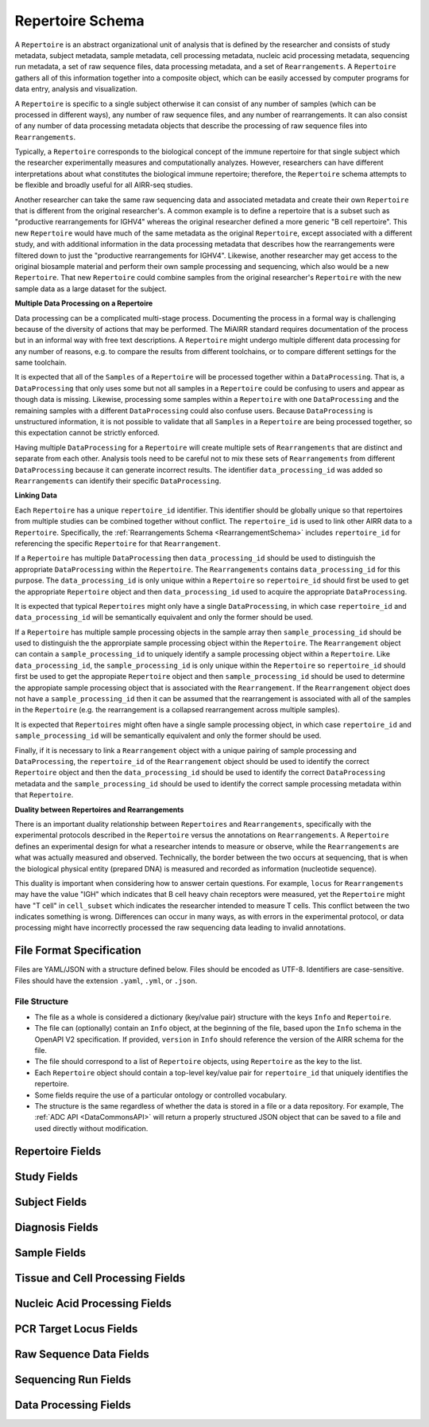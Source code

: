 .. _RepertoireSchema:

Repertoire Schema
=============================

A ``Repertoire`` is an abstract organizational unit of analysis that
is defined by the researcher and consists of study metadata, subject
metadata, sample metadata, cell processing metadata, nucleic acid
processing metadata, sequencing run metadata, a set of raw sequence
files, data processing metadata, and a set of ``Rearrangements``. A
``Repertoire`` gathers all of this information together into a
composite object, which can be easily accessed by computer programs
for data entry, analysis and visualization.

A ``Repertoire`` is specific to a single subject otherwise it can
consist of any number of samples (which can be processed in different
ways), any number of raw sequence files, and any number of
rearrangements. It can also consist of any number of data processing
metadata objects that describe the processing of raw sequence files
into ``Rearrangements``.

Typically, a ``Repertoire`` corresponds to the biological concept of
the immune repertoire for that single subject which the researcher
experimentally measures and computationally analyzes. However,
researchers can have different interpretations about what constitutes
the biological immune repertoire; therefore, the ``Repertoire`` schema
attempts to be flexible and broadly useful for all AIRR-seq studies.

Another researcher can take the same raw sequencing data and
associated metadata and create their own ``Repertoire`` that is
different from the original researcher's. A common example is to
define a repertoire that is a subset such as "productive
rearrangements for IGHV4" whereas the original researcher defined a
more generic "B cell repertoire". This new ``Repertoire`` would have
much of the same metadata as the original ``Repertoire``, except
associated with a different study, and with additional information in
the data processing metadata that describes how the rearrangements
were filtered down to just the "productive rearrangements for
IGHV4". Likewise, another researcher may get access to the original
biosample material and perform their own sample processing and
sequencing, which also would be a new ``Repertoire``. That new
``Repertoire`` could combine samples from the original researcher's
``Repertoire`` with the new sample data as a large dataset for the
subject.


**Multiple Data Processing on a Repertoire**

Data processing can be a complicated multi-stage
process. Documenting the process in a formal way is challenging
because of the diversity of actions that may be performed. The MiAIRR
standard requires documentation of the process but in an informal way
with free text descriptions. A ``Repertoire`` might undergo multiple
different data processing for any number of reasons, e.g. to
compare the results from different toolchains, or to compare different
settings for the same toolchain.

It is expected that all of the ``Samples`` of a ``Repertoire`` will be
processed together within a ``DataProcessing``. That is, a
``DataProcessing`` that only uses some but not all samples in a
``Repertoire`` could be confusing to users and appear as though data
is missing. Likewise, processing some samples within a ``Repertoire``
with one ``DataProcessing`` and the remaining samples with a
different ``DataProcessing`` could also confuse users. Because
``DataProcessing`` is unstructured information, it is not possible
to validate that all ``Samples`` in a ``Repertoire`` are being
processed together, so this expectation cannot be strictly
enforced.

Having multiple ``DataProcessing`` for a ``Repertoire`` will
create multiple sets of ``Rearrangements`` that are distinct and
separate from each other. Analysis tools need to be careful not to mix
these sets of ``Rearrangements`` from different ``DataProcessing``
because it can generate incorrect results. The identifier
``data_processing_id`` was added so ``Rearrangements`` can
identify their specific ``DataProcessing``.

**Linking Data**

Each ``Repertoire`` has a unique ``repertoire_id`` identifier. This
identifier should be globally unique so that repertoires from multiple
studies can be combined together without conflict. The
``repertoire_id`` is used to link other AIRR data to a
``Repertoire``. Specifically, the :ref:`Rearrangements Schema
<RearrangementSchema>` includes ``repertoire_id`` for referencing the
specific ``Repertoire`` for that ``Rearrangement``.

If a ``Repertoire`` has multiple ``DataProcessing`` then
``data_processing_id`` should be used to distinguish the
appropriate ``DataProcessing`` within the ``Repertoire``. The
``Rearrangements`` contains ``data_processing_id`` for this
purpose. The ``data_processing_id`` is only unique within a
``Repertoire`` so ``repertoire_id`` should first be used to get the
appropriate ``Repertoire`` object and then ``data_processing_id``
used to acquire the appropriate ``DataProcessing``.

It is expected that typical ``Repertoires`` might only have a single
``DataProcessing``, in which case ``repertoire_id`` and
``data_processing_id`` will be semantically equivalent and only the
former should be used.

If a ``Repertoire`` has multiple sample processing objects in the sample
array then ``sample_processing_id`` should be used to distinguish the
the approrpiate sample processing object within the ``Repertoire``. The 
``Rearrangement`` object can contain a ``sample_processing_id`` to uniquely
identify a sample processing object within a ``Repertoire``. Like
``data_processing_id``, the ``sample_processing_id`` is only unique within
the ``Repertoire`` so ``repertoire_id`` should first be used to get the 
appropiate ``Repertoire`` object and then ``sample_processing_id`` should
be used to determine the appropiate sample processing object that is associated
with the ``Rearrangement``. If the ``Rearrangement`` object does not have a
``sample_processing_id`` then it can be assumed that the rearrangement is
associated with all of the samples in the ``Repertoire`` (e.g. the rearrangement
is a collapsed rearrangement across multiple samples).

It is expected that  ``Repertoires`` might often have a single
sample processing object, in which case ``repertoire_id`` and
``sample_processing_id`` will be semantically equivalent and only the
former should be used.

Finally, if it is necessary to link a ``Rearrangement`` object with a unique 
pairing of sample processing and ``DataProcessing``, the ``repertoire_id`` of
the ``Rearrangement`` object should be used to identify the correct ``Repertoire``
object and then the ``data_processing_id`` should be used to identify the correct
``DataProcessing`` metadata and the ``sample_processing_id`` should be used to
identify the correct sample processing metadata within that ``Repertoire``.

**Duality between Repertoires and Rearrangements**

There is an important duality relationship between ``Repertoires`` and
``Rearrangements``, specifically with the experimental protocols
described in the ``Repertoire`` versus the annotations on
``Rearrangements``. A ``Repertoire`` defines an experimental design
for what a researcher intends to measure or observe, while the
``Rearrangements`` are what was actually measured and
observed. Technically, the border between the two occurs at
sequencing, that is when the biological physical entity (prepared DNA)
is measured and recorded as information (nucleotide sequence).

This duality is important when considering how to answer certain
questions. For example, ``locus`` for ``Rearrangements`` may have the
value "IGH" which indicates that B cell heavy chain receptors were
measured, yet the ``Repertoire`` might have "T cell" in
``cell_subset`` which indicates the researcher intended to measure T
cells. This conflict between the two indicates something is
wrong. Differences can occur in many ways, as with errors in the
experimental protocol, or data processing might have incorrectly
processed the raw sequencing data leading to invalid annotations.

File Format Specification
-----------------------------

Files are YAML/JSON with a structure defined below. Files should be
encoded as UTF-8. Identifiers are case-sensitive. Files should have the
extension ``.yaml``, ``.yml``, or ``.json``.

File Structure
~~~~~~~~~~~~~~

+ The file as a whole is considered a dictionary (key/value pair) structure with the keys ``Info`` and ``Repertoire``.

+ The file can (optionally) contain an ``Info`` object, at the beginning of the file, based upon the ``Info`` schema in the OpenAPI V2 specification. If provided, ``version`` in ``Info`` should reference the version of the AIRR schema for the file.

+ The file should correspond to a list of ``Repertoire`` objects, using ``Repertoire`` as the key to the list.

+ Each ``Repertoire`` object should contain a top-level key/value pair for ``repertoire_id`` that uniquely identifies the repertoire.

+ Some fields require the use of a particular ontology or controlled vocabulary.

+ The structure is the same regardless of whether the data is stored in a file or a data repository. For example, The :ref:`ADC API <DataCommonsAPI>` will return a properly structured JSON object that can be saved to a file and used directly without modification.

Repertoire Fields
------------------------------

.. list-table::
    :widths: 20, 10, 10, 60
    :header-rows: 1

    * - Name
      - Type
      - MiAIRR
      - Description
    {%- for field in Repertoire_schema %}
    * - ``{{ field.name }}``
      - {{ field.type }}
      - ``{{ field.miairr }}``
      - {{ field.description | trim }}
    {%- endfor %}

.. _StudyFields:

Study Fields
------------------------------

.. list-table::
    :widths: 20, 10, 10, 60
    :header-rows: 1

    * - Name
      - Type
      - MiAIRR
      - Description
    {%- for field in Study_schema %}
    * - ``{{ field.name }}``
      - {{ field.type }}
      - ``{{ field.miairr }}``
      - {{ field.description | trim }}
    {%- endfor %}

.. _SubjectFields:

Subject Fields
------------------------------

.. list-table::
    :widths: 20, 10, 10, 60
    :header-rows: 1

    * - Name
      - Type
      - MiAIRR
      - Description
    {%- for field in Subject_schema %}
    * - ``{{ field.name }}``
      - {{ field.type }}
      - ``{{ field.miairr }}``
      - {{ field.description | trim }}
    {%- endfor %}

.. _DiagnosisFields:

Diagnosis Fields
------------------------------

.. list-table::
    :widths: 20, 10, 10, 60
    :header-rows: 1

    * - Name
      - Type
      - MiAIRR
      - Description
    {%- for field in Diagnosis_schema %}
    * - ``{{ field.name }}``
      - {{ field.type }}
      - ``{{ field.miairr }}``
      - {{ field.description | trim }}
    {%- endfor %}

.. _SampleFields:

Sample Fields
------------------------------

.. list-table::
    :widths: 20, 10, 10, 60
    :header-rows: 1

    * - Name
      - Type
      - MiAIRR
      - Description
    {%- for field in Sample_schema %}
    * - ``{{ field.name }}``
      - {{ field.type }}
      - ``{{ field.miairr }}``
      - {{ field.description | trim }}
    {%- endfor %}

.. _CellProcessingFields:

Tissue and Cell Processing Fields
---------------------------------

.. list-table::
    :widths: 20, 10, 10, 60
    :header-rows: 1

    * - Name
      - Type
      - MiAIRR
      - Description
    {%- for field in CellProcessing_schema %}
    * - ``{{ field.name }}``
      - {{ field.type }}
      - ``{{ field.miairr }}``
      - {{ field.description | trim }}
    {%- endfor %}

.. _NucleicAcidProcessingFields:

Nucleic Acid Processing Fields
---------------------------------

.. list-table::
    :widths: 20, 10, 10, 60
    :header-rows: 1

    * - Name
      - Type
      - MiAIRR
      - Description
    {%- for field in NucleicAcidProcessing_schema %}
    * - ``{{ field.name }}``
      - {{ field.type }}
      - ``{{ field.miairr }}``
      - {{ field.description | trim }}
    {%- endfor %}

.. _PCRTargetFields:

PCR Target Locus Fields
---------------------------------

.. list-table::
    :widths: 20, 10, 10, 60
    :header-rows: 1

    * - Name
      - Type
      - MiAIRR
      - Description
    {%- for field in PCRTarget_schema %}
    * - ``{{ field.name }}``
      - {{ field.type }}
      - ``{{ field.miairr }}``
      - {{ field.description | trim }}
    {%- endfor %}

.. _RawSequenceDataFields:

Raw Sequence Data Fields
---------------------------------

.. list-table::
    :widths: 20, 10, 10, 60
    :header-rows: 1

    * - Name
      - Type
      - MiAIRR
      - Description
    {%- for field in RawSequenceData_schema %}
    * - ``{{ field.name }}``
      - {{ field.type }}
      - ``{{ field.miairr }}``
      - {{ field.description | trim }}
    {%- endfor %}

.. _SequencingRunFields:

Sequencing Run Fields
---------------------------------

.. list-table::
    :widths: 20, 10, 10, 60
    :header-rows: 1

    * - Name
      - Type
      - MiAIRR
      - Description
    {%- for field in SequencingRun_schema %}
    * - ``{{ field.name }}``
      - {{ field.type }}
      - ``{{ field.miairr }}``
      - {{ field.description | trim }}
    {%- endfor %}

.. _DataProcessingFields:

Data Processing Fields
---------------------------------

.. list-table::
    :widths: 20, 10, 10, 60
    :header-rows: 1

    * - Name
      - Type
      - MiAIRR
      - Description
    {%- for field in DataProcessing_schema %}
    * - ``{{ field.name }}``
      - {{ field.type }}
      - ``{{ field.miairr }}``
      - {{ field.description | trim }}
    {%- endfor %}


